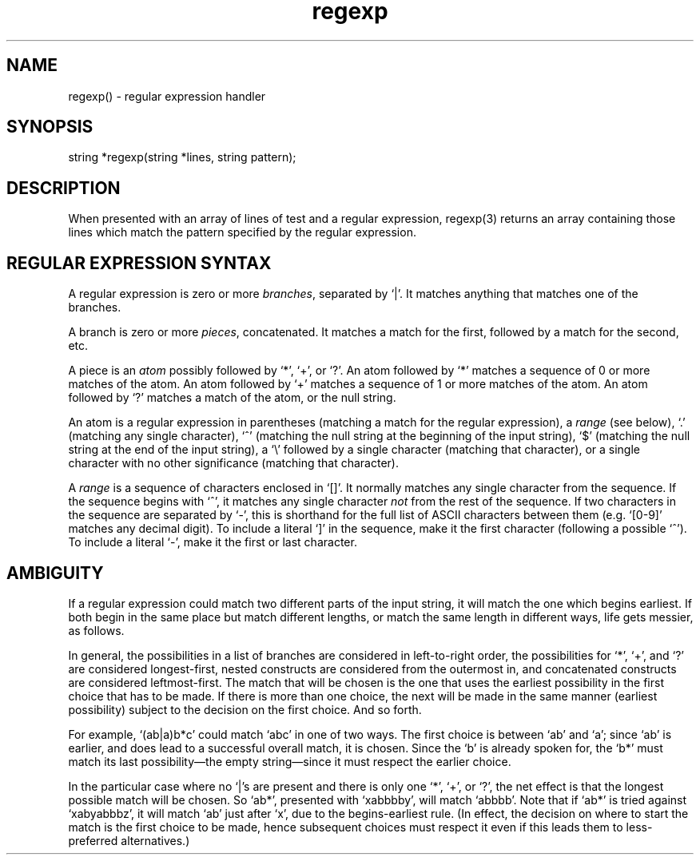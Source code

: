 .\"provides an interface to Henry Spencer's regular expression package.
.\"match strings to a regular expression
.TH regexp 3

.SH NAME
regexp() - regular expression handler

.SH SYNOPSIS
string *regexp(string *lines, string pattern);

.SH DESCRIPTION
When presented with an array of lines of test and a regular expression,
regexp(3) returns an array containing those lines which match the pattern
specified by the regular expression.

.SH "REGULAR EXPRESSION SYNTAX"
A regular expression is zero or more \fIbranches\fR, separated by `|'.
It matches anything that matches one of the branches.
.PP
A branch is zero or more \fIpieces\fR, concatenated.
It matches a match for the first, followed by a match for the second, etc.
.PP
A piece is an \fIatom\fR possibly followed by `*', `+', or `?'.
An atom followed by `*' matches a sequence of 0 or more matches of the atom.
An atom followed by `+' matches a sequence of 1 or more matches of the atom.
An atom followed by `?' matches a match of the atom, or the null string.
.PP
An atom is a regular expression in parentheses (matching a match for the
regular expression), a \fIrange\fR (see below), `.'
(matching any single character), `^' (matching the null string at the
beginning of the input string), `$' (matching the null string at the
end of the input string), a `\e' followed by a single character (matching
that character), or a single character with no other significance
(matching that character).
.PP
A \fIrange\fR is a sequence of characters enclosed in `[]'.
It normally matches any single character from the sequence.
If the sequence begins with `^',
it matches any single character \fInot\fR from the rest of the sequence.
If two characters in the sequence are separated by `\-', this is shorthand
for the full list of ASCII characters between them
(e.g. `[0-9]' matches any decimal digit).
To include a literal `]' in the sequence, make it the first character
(following a possible `^').
To include a literal `\-', make it the first or last character.

.SH AMBIGUITY
If a regular expression could match two different parts of the input string,
it will match the one which begins earliest.
If both begin in the same place but match different lengths, or match
the same length in different ways, life gets messier, as follows.
.PP
In general, the possibilities in a list of branches are considered in
left-to-right order, the possibilities for `*', `+', and `?' are
considered longest-first, nested constructs are considered from the
outermost in, and concatenated constructs are considered leftmost-first.
The match that will be chosen is the one that uses the earliest
possibility in the first choice that has to be made.
If there is more than one choice, the next will be made in the same manner
(earliest possibility) subject to the decision on the first choice.
And so forth.
.PP
For example, `(ab|a)b*c' could match `abc' in one of two ways.
The first choice is between `ab' and `a'; since `ab' is earlier, and does
lead to a successful overall match, it is chosen.
Since the `b' is already spoken for,
the `b*' must match its last possibility\(emthe empty string\(emsince
it must respect the earlier choice.
.PP
In the particular case where no `|'s are present and there is only one
`*', `+', or `?', the net effect is that the longest possible
match will be chosen.
So `ab*', presented with `xabbbby', will match `abbbb'.
Note that if `ab*' is tried against `xabyabbbz', it
will match `ab' just after `x', due to the begins-earliest rule.
(In effect, the decision on where to start the match is the first choice
to be made, hence subsequent choices must respect it even if this leads them
to less-preferred alternatives.)
